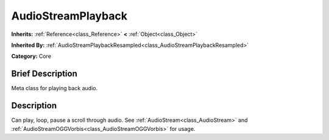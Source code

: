 .. Generated automatically by doc/tools/makerst.py in Godot's source tree.
.. DO NOT EDIT THIS FILE, but the AudioStreamPlayback.xml source instead.
.. The source is found in doc/classes or modules/<name>/doc_classes.

.. _class_AudioStreamPlayback:

AudioStreamPlayback
===================

**Inherits:** :ref:`Reference<class_Reference>` **<** :ref:`Object<class_Object>`

**Inherited By:** :ref:`AudioStreamPlaybackResampled<class_AudioStreamPlaybackResampled>`

**Category:** Core

Brief Description
-----------------

Meta class for playing back audio.

Description
-----------

Can play, loop, pause a scroll through audio. See :ref:`AudioStream<class_AudioStream>` and :ref:`AudioStreamOGGVorbis<class_AudioStreamOGGVorbis>` for usage.

